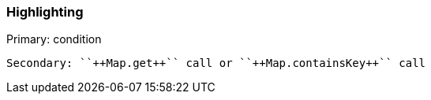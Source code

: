 === Highlighting

Primary: condition

 Secondary: ``++Map.get++`` call or ``++Map.containsKey++`` call

